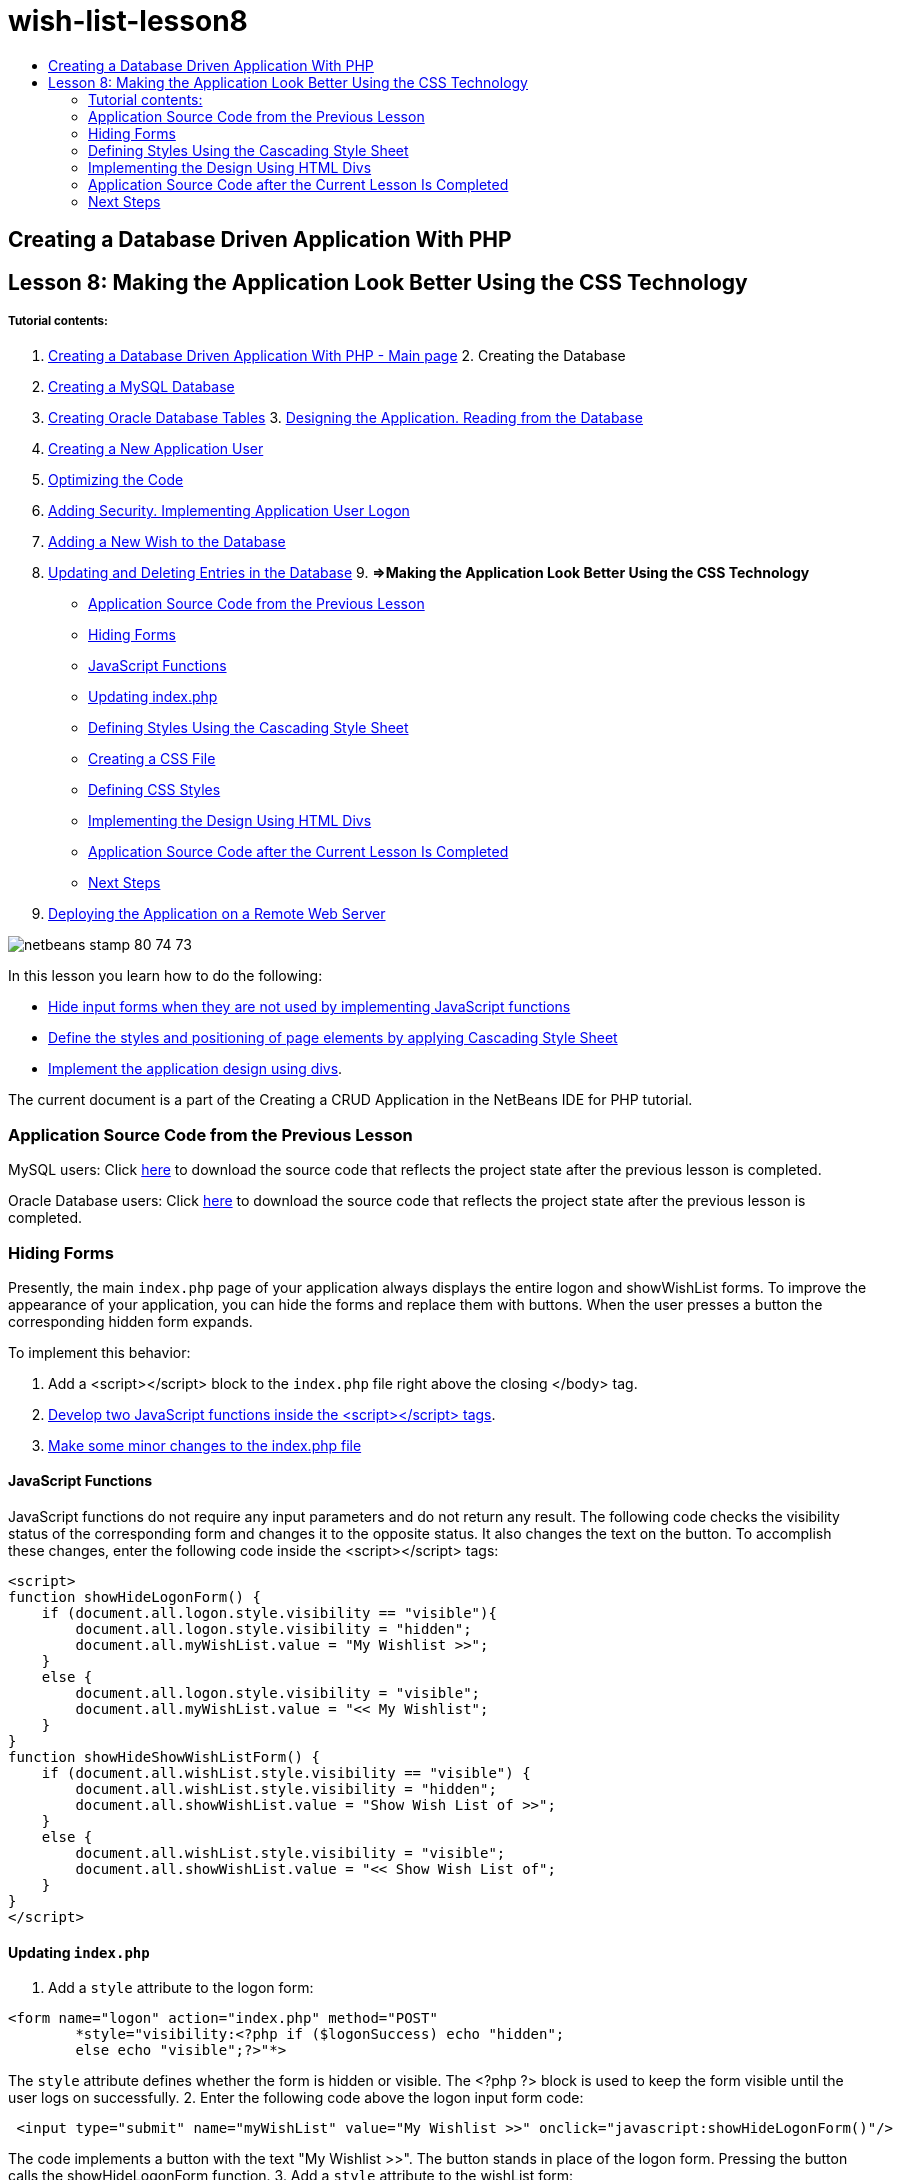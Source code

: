 // 
//     Licensed to the Apache Software Foundation (ASF) under one
//     or more contributor license agreements.  See the NOTICE file
//     distributed with this work for additional information
//     regarding copyright ownership.  The ASF licenses this file
//     to you under the Apache License, Version 2.0 (the
//     "License"); you may not use this file except in compliance
//     with the License.  You may obtain a copy of the License at
// 
//       http://www.apache.org/licenses/LICENSE-2.0
// 
//     Unless required by applicable law or agreed to in writing,
//     software distributed under the License is distributed on an
//     "AS IS" BASIS, WITHOUT WARRANTIES OR CONDITIONS OF ANY
//     KIND, either express or implied.  See the License for the
//     specific language governing permissions and limitations
//     under the License.
//

= wish-list-lesson8
:jbake-type: page
:jbake-tags: old-site, needs-review
:jbake-status: published
:keywords: Apache NetBeans  wish-list-lesson8
:description: Apache NetBeans  wish-list-lesson8
:toc: left
:toc-title:

== Creating a Database Driven Application With PHP

== Lesson 8: Making the Application Look Better Using the CSS Technology

===== Tutorial contents:

1. link:wish-list-tutorial-main-page.html[Creating a Database Driven Application With PHP - Main page]
2. 
Creating the Database

1. link:wish-list-lesson1.html[Creating a MySQL Database]
2. link:wish-list-oracle-lesson1.html[Creating Oracle Database Tables]
3. 
link:wish-list-lesson2.html[Designing the Application. Reading from the Database]

4. link:wish-list-lesson3.html[Creating a New Application User]
5. link:wish-list-lesson4.html[Optimizing the Code]
6. link:wish-list-lesson5.html[Adding Security. Implementing Application User Logon]
7. link:wish-list-lesson6.html[Adding a New Wish to the Database]
8. link:wish-list-lesson7.html[Updating and Deleting Entries in the Database]
9. 
*=>Making the Application Look Better Using the CSS Technology*

* link:#previousLessonSourceCode[Application Source Code from the Previous Lesson]
* link:#hideLogonForm[Hiding Forms]
* link:#javaScriptFunctions[JavaScript Functions]
* link:#showHideLogonInIndex[Updating index.php]
* link:#designStyles[Defining Styles Using the Cascading Style Sheet]
* link:#creatingCSSFile[Creating a CSS File]
* link:#defineCSSStyles[Defining CSS Styles]
* link:#divs[Implementing the Design Using HTML Divs]
* link:#lessonResultSourceCode[Application Source Code after the Current Lesson Is Completed]
* link:#nextSteps[Next Steps]
10. link:wish-list-lesson9.html[Deploying the Application on a Remote Web Server]

image:netbeans-stamp-80-74-73.png[title="Content on this page applies to the NetBeans IDE 7.2, 7.3, 7.4 and 8.0"]

In this lesson you learn how to do the following:

* link:#hideLogonForm[Hide input forms when they are not used by implementing JavaScript functions]
* link:#designStyles[Define the styles and positioning of page elements by applying Cascading Style Sheet]
* link:#divs[Implement the application design using divs].

The current document is a part of the Creating a CRUD Application in the NetBeans IDE for PHP tutorial.


=== Application Source Code from the Previous Lesson

MySQL users: Click link:https://netbeans.org/files/documents/4/1933/lesson7.zip[here] to download the source code that reflects the project state after the previous lesson is completed.

Oracle Database users: Click link:https://netbeans.org/projects/www/downloads/download/php%252Foracle-lesson7.zip[here] to download the source code that reflects the project state after the previous lesson is completed.

=== Hiding Forms

Presently, the main `index.php` page of your application always displays the entire logon and showWishList forms. To improve the appearance of your application, you can hide the forms and replace them with buttons. When the user presses a button the corresponding hidden form expands.

To implement this behavior:

1. Add a <script></script> block to the `index.php` file right above the closing </body> tag.
2. link:#javaScriptFunctions[Develop two JavaScript functions inside the <script></script> tags].
3. link:#showHideLogonInIndex[Make some minor changes to the index.php file]

==== JavaScript Functions

JavaScript functions do not require any input parameters and do not return any result. The following code checks the visibility status of the corresponding form and changes it to the opposite status. It also changes the text on the button. To accomplish these changes, enter the following code inside the <script></script> tags:

[source,xml]
----

<script>
function showHideLogonForm() {
    if (document.all.logon.style.visibility == "visible"){
        document.all.logon.style.visibility = "hidden";
        document.all.myWishList.value = "My Wishlist >>";
    } 
    else {
        document.all.logon.style.visibility = "visible";
        document.all.myWishList.value = "<< My Wishlist";
    }
}
function showHideShowWishListForm() {
    if (document.all.wishList.style.visibility == "visible") {
        document.all.wishList.style.visibility = "hidden";
        document.all.showWishList.value = "Show Wish List of >>";
    }
    else {
        document.all.wishList.style.visibility = "visible";
        document.all.showWishList.value = "<< Show Wish List of";
    }
}
</script>	
----

==== Updating `index.php`

1. Add a `style` attribute to the logon form:
[source,java]
----

<form name="logon" action="index.php" method="POST" 
        *style="visibility:<?php if ($logonSuccess) echo "hidden";
        else echo "visible";?>"*>
----
The `style` attribute defines whether the form is hidden or visible. The <?php ?> block is used to keep the form visible until the user logs on successfully.
2. Enter the following code above the logon input form code:
[source,xml]
----

 <input type="submit" name="myWishList" value="My Wishlist >>" onclick="javascript:showHideLogonForm()"/>
----
The code implements a button with the text "My Wishlist >>". The button stands in place of the logon form. Pressing the button calls the showHideLogonForm function.
3. Add a `style` attribute to the wishList form:
[source,xml]
----

<form name="wishList" action="wishlist.php" method="GET" *style="visibility:hidden"*>
Show wish list of: <input type="text" name="user"/><input type="submit" value="Go" /></form>
----
4. Enter the following code above the wishList form:
[source,xml]
----

<input type="submit" name="showWishList" value="Show Wish List of >>" onclick="javascript:showHideShowWishListForm()"/>
----
5. Remove the following code from the form because it is already placed on the button:
[source,java]
----

Show wishlist of: 
----

=== Defining Styles Using the Cascading Style Sheet

Presently the controls in your application "stick" to each other and are usually placed in the upper left-hand corner of the screen. To improve the appearance of your application's pages, specify the size, position, color, font, and other parameters of controls by defining styles and assigning these styles to particular controls. Styles are defined in a separate Cascading Style Sheet (CSS) file.

All the recommendations and suggestions concerning the application design are optional. The style definitions below are intended just to give you an example of improving the application appearance. The settings are appropriate for screen resolution 1024x768 pixel or higher.

==== Creating a CSS File

1. Click the right mouse button on the Source Files node and from the context menu choose New > Cascading Style Sheet.
2. On the Cascading Style Sheet panel, in the File Name edit box enter wishlist. Click Finish.
image:newCascadingStyleSheetFile.png[]
The new file `wishlist.css` is shown in the project tree.

==== Defining CSS Styles

Open the wishlist.css file. The file already contains a "root" class, which you can remove. You can get a copy of `wishlist.css` by downloading a completed version of this tutorial, available link:https://netbeans.org/files/documents/4/1934/lesson8.zip[here]. The code is intuitively clear and contains:

* Two styles: "body" and "input" - that are automatically applied inside any `<body></body>` or `<input/>` tag.
* CSS classes that are applied when explicitly specified. The names of classes have dots in preposition, for example,`.createWishList`. Some classes are used several times, for example, the ".error" class is applied to all error messages in the application. Other classes are used only once, for example, ".showWishList", ".logon".

=== Implementing the Design Using HTML Divs

All the recommendations and suggestions concerning the application design are optional. Like the style definitions above they are intended just to give you an example of how to improve the application's appearance.

The example below shows how you can improve the appearance of the `index.php` page.

1. To enable using the CSS classes that you defined, enter the following code inside the `<head></head>` block:
[source,xml]
----

     <link href="wishlist.css" type="text/css" rel="stylesheet" media="all" />
----
The styles "body" and "input" are automatically applied inside the corresponding tags so you do need to indicate them explicitly.
2. To apply any other style (class) to an area, enclose the code that implements the area in the `<div class=""></div>` tags:
[source,xml]
----

 <div class="showWishList"><input type="submit" name="showWishList" value="Show Wish List of >>" onclick="javascript:showHideShowWishListForm()"/><form name="wishList" action="wishlist.php" method="GET" style="visibility:hidden"><input type="text" name="user"/><input type="submit" value="Go" /></form></div>
----

*Note:* When a class is specified within a <div> tag, no dot is required in preposition.

3. You can use embedded <div> tags:
[source,xml]
----

<div class="logon"><input type="submit" name="myWishList" value="My Wishlist >>" onclick="javascript:showHideLogonForm()"/><form name="logon" action="index.php" method="POST"style="visibility:<?php if ($logonSuccess) echo "hidden"; else echo "visible";?>">Username: <input type="text" name="user"/>Password:  <input type="password" name="userpassword"/><br/><div class="error"><?phpif (!$logonSuccess) echo "Invalid name and/or password";?></div><input type="submit" value="Edit My Wish List"/></form></div>  
----
The class "logon" is applied to the entire form, and the class "error" is applied to an error message within the form.

For more details on using Cascading Style Sheets (CSS), see link:http://www.htmlpedia.org/wiki/List_of_CSS_Properties[http://www.htmlpedia.org/wiki/List_of_CSS_Properties]

=== Application Source Code after the Current Lesson Is Completed

MySQL users: Click link:https://netbeans.org/files/documents/4/1934/lesson8.zip[here] to download the source code that includes a sample design and CSS file.

Oracle Database users: Click link:https://netbeans.org/projects/www/downloads/download/php%252Foracle-lesson8.zip[here] to download the source code that includes a sample design and CSS file.

PDO: Goran Miskovic, a community member, has kindly provided a PDO version of the complete tutorial, available link:https://netbeans.org/projects/www/downloads/download/php/wishlist-pdo.zip[here]. In this project, you can switch between Oracle XE and MySQL databases simply by changing the DSN parameter. The project includes all SQL scripts you need and is documented in the code. Note however that PDO_OCI is experimental.

The NetBeans IDE team would like to thank Ozan Hazer for contributing the CSS and improving the code in the completed sample.

=== Next Steps

link:wish-list-lesson7.html[<< Previous lesson]

link:wish-list-lesson9.html[Next lesson >>]

link:wish-list-tutorial-main-page.html[Back to the Tutorial main page]


link:/about/contact_form.html?to=3&subject=Feedback:%20PHP%20Wish%20List%20CRUD%200:%20Using%20and%20CSS[Send Feedback on This Tutorial]


To send comments and suggestions, get support, and keep informed on the latest developments on the NetBeans IDE PHP development features, link:../../../community/lists/top.html[join the users@php.netbeans.org mailing list].

link:../../trails/php.html[Back to the PHP Learning Trail]


NOTE: This document was automatically converted to the AsciiDoc format on 2018-03-13, and needs to be reviewed.
